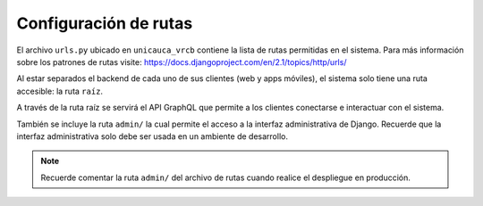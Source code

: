 Configuración de rutas
======================

El archivo ``urls.py`` ubicado en ``unicauca_vrcb`` contiene la lista de rutas
permitidas en el sistema. Para más información sobre los patrones de rutas visite: https://docs.djangoproject.com/en/2.1/topics/http/urls/

Al estar separados el backend de cada uno de sus clientes (web y apps móviles),
el sistema solo tiene una ruta accesible: la ruta ``raíz``.

A través de la ruta raíz se servirá el API GraphQL que permite a los clientes
conectarse e interactuar con el sistema.

También se incluye la ruta ``admin/`` la cual permite el acceso a la interfaz
administrativa de Django. Recuerde que la interfaz administrativa solo debe ser
usada en un ambiente de desarrollo.

.. note::

   Recuerde comentar la ruta ``admin/`` del archivo de rutas cuando realice el
   despliegue en producción.